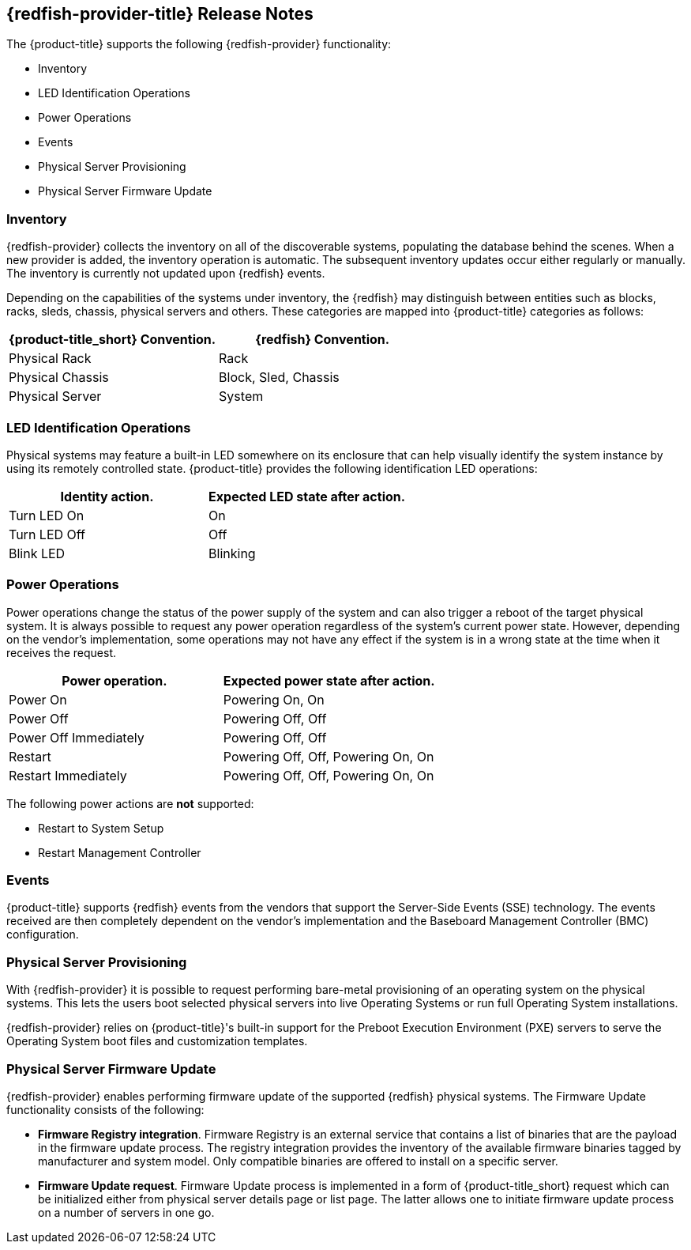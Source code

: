 == {redfish-provider-title} Release Notes

The {product-title} supports the following {redfish-provider} functionality:

* Inventory
* LED Identification Operations
* Power Operations
* Events
* Physical Server Provisioning
* Physical Server Firmware Update

=== Inventory
{redfish-provider} collects the inventory on all of the discoverable systems,
populating the database behind the scenes. When a new provider is added,
the inventory operation is automatic. The subsequent inventory updates occur
either regularly or manually. The inventory is currently not updated upon
{redfish} events.

Depending on the capabilities of the systems under inventory, the {redfish}
may distinguish between entities such as blocks, racks, sleds, chassis, physical
servers and others. These categories are mapped into {product-title} categories
as follows:

[options="header",alt="Physical infrastructure provider entity mapping"]
|===============================================================================
| {product-title_short} Convention. | {redfish} Convention.
| Physical Rack                     | Rack
| Physical Chassis                  | Block, Sled, Chassis
| Physical Server                   | System
|===============================================================================


=== LED Identification Operations
Physical systems may feature a built-in LED somewhere on its enclosure that can
help visually identify the system instance by using its remotely controlled
state. {product-title} provides the following identification LED operations:

[options="header",alt="Identity LED action to status mapping"]
|===============================================================================
| Identity action.                   | Expected LED state after action.
| Turn LED On                        | On
| Turn LED Off                       | Off
| Blink LED                          | Blinking
|===============================================================================

=== Power Operations
Power operations change the status of the power supply of the system and can
also trigger a reboot of the target physical system. It is always possible
to request any power operation regardless of the system's current power
state. However, depending on the vendor's implementation, some operations
may not have any effect if the system is in a wrong state at the time when
it receives the request.

[options="header",alt="Power operation to power state mapping"]
|===============================================================================
| Power operation.                   | Expected power state after action.
| Power On                           | Powering On, On
| Power Off                          | Powering Off, Off
| Power Off Immediately              | Powering Off, Off
| Restart                            | Powering Off, Off, Powering On, On
| Restart Immediately                | Powering Off, Off, Powering On, On
|===============================================================================

The following power actions are *not* supported:

* Restart to System Setup
* Restart Management Controller

=== Events
{product-title} supports {redfish} events from the vendors that support the
Server-Side Events (SSE) technology. The events received are then completely
dependent on the vendor's implementation and the Baseboard Management Controller
(BMC) configuration.

=== Physical Server Provisioning
With {redfish-provider} it is possible to request performing bare-metal
provisioning of an operating system on the physical systems. This lets the users
boot selected physical servers into live Operating Systems or run full
Operating System installations.

{redfish-provider} relies on {product-title}'s built-in support for the Preboot
Execution Environment (PXE) servers to serve the Operating System boot files and
customization templates.

=== Physical Server Firmware Update
// We tag following chunk of text so that we can reuse it later with `include::`
// tag::fw-update-intro[]
{redfish-provider} enables performing firmware update of the supported {redfish}
physical systems. The Firmware Update functionality consists of the following:

* *Firmware Registry integration*. Firmware Registry is an external service that contains
  a list of binaries that are the payload in the firmware update process. The registry
  integration provides the inventory of the available firmware binaries tagged by
  manufacturer and system model. Only compatible binaries are offered to install on a
  specific server.
* *Firmware Update request*. Firmware Update process is implemented in a form of
  {product-title_short} request which can be initialized either from physical server details
  page or list page. The latter allows one to initiate firmware update process on a number
  of servers in one go.
// end::fw-update-intro[]
